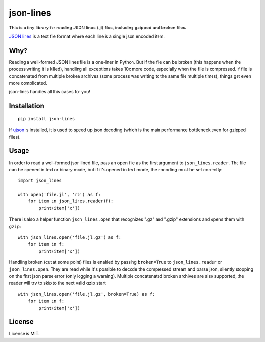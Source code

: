 json-lines
==========

.. image:: https://img.shields.io/pypi/v/json-lines.svg
   :target: https://pypi.python.org/pypi/json-lines
   :alt: PyPI Version

.. image:: https://travis-ci.org/TeamHG-Memex/json-lines.svg?branch=master
   :target: http://travis-ci.org/TeamHG-Memex/json-lines
   :alt: Build Status

.. image:: http://codecov.io/github/TeamHG-Memex/json-lines/coverage.svg?branch=master
   :target: http://codecov.io/github/TeamHG-Memex/json-lines?branch=master
   :alt: Code Coverage

This is a tiny library for reading JSON lines (.jl) files,
including gzipped and broken files.

`JSON lines <http://jsonlines.org/>`_ is a text file format
where each line is a single json encoded item.


Why?
----

Reading a well-formed JSON lines file is a one-liner in Python.
But if the file can be broken (this happens when the process writing
it is killed), handling all exceptions takes 10x more code, especially
when the file is compressed. If file is concatenated from multiple
broken archives (some process was writing to the same file multiple times),
things get even more complicated.

json-lines handles all this cases for you!


Installation
------------

::

    pip install json-lines

If `ujson <https://pypi.python.org/pypi/ujson>`_ is installed, it is used
to speed up json decoding (which is the main performance bottleneck
even for gzipped files).


Usage
-----

In order to read a well-formed json lined file,
pass an open file as the first argument to ``json_lines.reader``.
The file can be opened
in text or binary mode, but if it's opened in text mode, the encoding
must be set correctly::

    import json_lines

    with open('file.jl', 'rb') as f:
        for item in json_lines.reader(f):
            print(item['x'])

There is also a helper function ``json_lines.open`` that recognizes
".gz" and ".gzip" extensions and opens them with ``gzip``::

    with json_lines.open('file.jl.gz') as f:
        for item in f:
            print(item['x'])

Handling broken (cut at some point) files is enabled by passing ``broken=True``
to ``json_lines.reader`` or ``json_lines.open``.
They are read while it's possible to decode the compressed stream and parse json,
silently stopping on the first json parse error (only logging a warning).
Multiple concatenated broken archives are also supported, the reader will try
to skip to the next valid gzip start::

    with json_lines.open('file.jl.gz', broken=True) as f:
        for item in f:
            print(item['x'])


License
-------

License is MIT.
